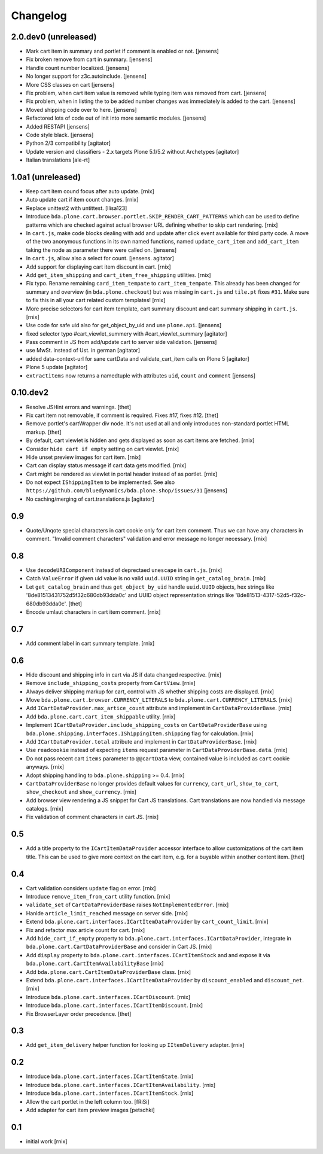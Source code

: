 
Changelog
=========

2.0.dev0 (unreleased)
---------------------

- Mark cart item in summary and portlet if comment is enabled or not.
  [jensens]

- Fix broken remove from cart in summary.
  [jensens]

- Handle count number localized.
  [jensens]

- No longer support for z3c.autoinclude.
  [jensens]

- More CSS classes on cart
  [jensens]

- Fix problem, when cart item value is removed while typing item was removed from cart.
  [jensens]

- Fix problem, when in listing the to be added number changes was immediately is added to the cart.
  [jensens]

- Moved shipping code over to here.
  [jensens]

- Refactored lots of code out of init into more semantic modules.
  [jensens]

- Added RESTAPI
  [jensens]

- Code style black.
  [jensens]

- Python 2/3 compatibility
  [agitator]

- Update version and classifiers - 2.x targets Plone 5.1/5.2 without Archetypes
  [agitator]

- Italian translations
  [ale-rt]


1.0a1 (unreleased)
------------------

- Keep cart item cound focus after auto update.
  [rnix]

- Auto update cart if item count changes.
  [rnix]

- Replace unittest2 with untittest.
  [llisa123]

- Introduce ``bda.plone.cart.browser.portlet.SKIP_RENDER_CART_PATTERNS`` which
  can be used to define patterns which are checked against actual browser URL
  defining whether to skip cart rendering.
  [rnix]

- In ``cart.js``, make code blocks dealing with add and update after click event available for third party code.
  A move of the two anonymous functions in its own named functions,
  named ``update_cart_item`` and ``add_cart_item`` taking the node as parameter there were called on.
  [jensens]

- In ``cart.js``, allow also a select for count.
  [jensens. agitator]

- Add support for displaying cart item discount in cart.
  [rnix]

- Add ``get_item_shipping`` and ``cart_item_free_shipping`` utilities.
  [rnix]

- Fix typo. Rename remaining ``card_item_tempate`` to ``cart_item_tempate``.
  This already has been changed for summary and overview
  (in ``bda.plone.checkout``) but was missing in ``cart.js`` and ``tile.pt``
  fixes ``#31``. Make sure to fix this in all your cart related custom
  templates!
  [rnix]

- More precise selectors for cart item template, cart summary discount and
  cart summary shipping in ``cart.js``.
  [rnix]

- Use code for safe uid also for get_object_by_uid and use ``plone.api``.
  [jensens]

- fixed selector typo #cart_viewlet_summery with #cart_viewlet_summary
  [agitator]

- Pass comment in JS from add/update cart to server side validation.
  [jensens]

- use MwSt. instead of Ust. in german
  [agitator]

- added data-context-url for sane cartData and validate_cart_item calls on Plone 5
  [agitator]

- Plone 5 update
  [agitator]

- ``extractitems`` now returns a namedtuple with attributes ``uid``, ``count`` and ``comment``
  [jensens]


0.10.dev2
---------

- Resolve JSHint errors and warnings.
  [thet]

- Fix cart item not removable, if comment is required. Fixes #17, fixes #12.
  [thet]

- Remove portlet's cartWrapper div node. It's not used at all and only
  introduces non-standard portlet HTML markup.
  [thet]

- By default, cart viewlet is hidden and gets displayed as soon as cart items
  are fetched.
  [rnix]

- Consider ``hide cart if empty`` setting on cart viewlet.
  [rnix]

- Hide unset preview images for cart item.
  [rnix]

- Cart can display status message if cart data gets modified.
  [rnix]

- Cart might be rendered as viewlet in portal header instead of as portlet.
  [rnix]

- Do not expect ``IShippingItem`` to be implemented. See also
  ``https://github.com/bluedynamics/bda.plone.shop/issues/31``
  [jensens]

- No caching/merging of cart.translations.js
  [agitator]



0.9
---

- Quote/Unqote special characters in cart cookie only for cart item comment.
  Thus we can have any characters in comment. "Invalid comment characters"
  validation and error message no longer necessary.
  [rnix]


0.8
---

- Use ``decodeURIComponent`` instead of deprectaed ``unescape`` in ``cart.js``.
  [rnix]

- Catch ``ValueError`` if given uid value is no valid ``uuid.UUID`` string in
  ``get_catalog_brain``.
  [rnix]

- Let ``get_catalog_brain`` and thus ``get_object_by_uid`` handle ``uuid.UUID``
  objects, hex strings like '8de81513431752d5f32c680db93dda0c' and UUID object
  representation strings like '8de81513-4317-52d5-f32c-680db93dda0c'.
  [thet]

- Encode umlaut characters in cart item comment.
  [rnix]


0.7
---

- Add comment label in cart summary template.
  [rnix]


0.6
---

- Hide discount and shipping info in cart via JS if data changed respective.
  [rnix]

- Remove ``include_shipping_costs`` property from ``CartView``.
  [rnix]

- Always deliver shipping markup for cart, control with JS whether shipping
  costs are displayed.
  [rnix]

- Move ``bda.plone.cart.browser.CURRENCY_LITERALS`` to
  ``bda.plone.cart.CURRENCY_LITERALS``.
  [rnix]

- Add ``ICartDataProvider.max_artice_count`` attribute and implement in
  ``CartDataProviderBase``.
  [rnix]

- Add ``bda.plone.cart.cart_item_shippable`` utility.
  [rnix]

- Implement ``ICartDataProvider.include_shipping_costs`` on
  ``CartDataProviderBase`` using
  ``bda.plone.shipping.interfaces.IShippingItem.shipping`` flag for
  calculation.
  [rnix]

- Add ``ICartDataProvider.total`` attribute and implement in
  ``CartDataProviderBase``.
  [rnix]

- Use ``readcookie`` instead of expecting ``items`` request parameter in
  ``CartDataProviderBase.data``.
  [rnix]

- Do not pass recent cart ``items`` parameter to ``@@cartData`` view, contained
  value is included as ``cart`` cookie anyways.
  [rnix]

- Adopt shipping handling to ``bda.plone.shipping`` >= 0.4.
  [rnix]

- ``CartDataProviderBase`` no longer provides default values for ``currency``,
  ``cart_url``, ``show_to_cart``, ``show_checkout`` and ``show_currency``.
  [rnix]

- Add browser view rendering a JS snippet for Cart JS translations. Cart
  translations are now handled via message catalogs.
  [rnix]

- Fix validation of comment characters in cart JS.
  [rnix]


0.5
---

- Add a title property to the ``ICartItemDataProvider`` accessor interface to
  allow customizations of the cart item title. This can be used to give more
  context on the cart item, e.g. for a buyable within another content item.
  [thet]


0.4
---

- Cart validation considers ``update`` flag on error.
  [rnix]

- Introduce ``remove_item_from_cart`` utility function.
  [rnix]

- ``validate_set`` of ``CartDataProviderBase`` raises ``NotImplementedError``.
  [rnix]

- Hanlde ``article_limit_reached`` message on server side.
  [rnix]

- Extend ``bda.plone.cart.interfaces.ICartItemDataProvider`` by
  ``cart_count_limit``.
  [rnix]

- Fix and refactor max article count for cart.
  [rnix]

- Add ``hide_cart_if_empty`` property to
  ``bda.plone.cart.interfaces.ICartDataProvider``, integrate in
  ``bda.plone.cart.CartDataProviderBase`` and consider in Cart JS.
  [rnix]

- Add ``display`` property to ``bda.plone.cart.interfaces.ICartItemStock`` and
  and expose it via ``bda.plone.cart.CartItemAvailabilityBase``
  [rnix]

- Add ``bda.plone.cart.CartItemDataProviderBase`` class.
  [rnix]

- Extend ``bda.plone.cart.interfaces.ICartItemDataProvider`` by
  ``discount_enabled`` and ``discount_net``.
  [rnix]

- Introduce ``bda.plone.cart.interfaces.ICartDiscount``.
  [rnix]

- Introduce ``bda.plone.cart.interfaces.ICartItemDiscount``.
  [rnix]

- Fix BrowserLayer order precedence.
  [thet]


0.3
---

- Add ``get_item_delivery`` helper function for looking up ``IItemDelivery``
  adapter.
  [rnix]


0.2
---

- Introduce ``bda.plone.cart.interfaces.ICartItemState``.
  [rnix]

- Introduce ``bda.plone.cart.interfaces.ICartItemAvailability``.
  [rnix]

- Introduce ``bda.plone.cart.interfaces.ICartItemStock``.
  [rnix]

- Allow the cart portlet in the left column too.
  [fRiSi]

- Add adapter for cart item preview images
  [petschki]


0.1
---

- initial work
  [rnix]
